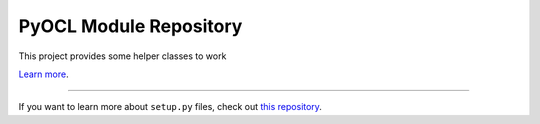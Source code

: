 PyOCL Module Repository
========================

This project provides some helper classes to work

`Learn more <http://lukeparry.uk/>`_.

---------------

If you want to learn more about ``setup.py`` files, check out `this repository <https://github.com/drlukeparry/pyocl/setup.py>`_.
